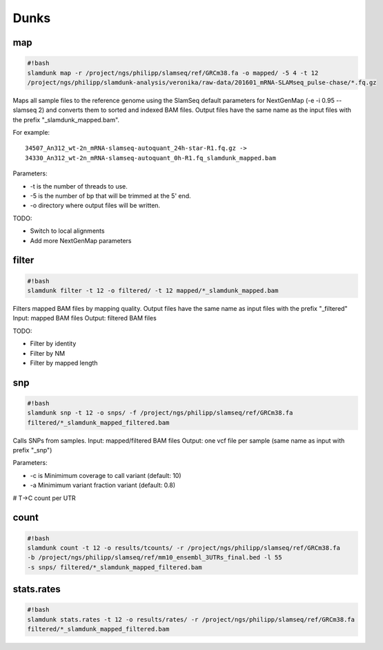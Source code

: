 Dunks
=====

map
^^^

.. code:: bash

    #!bash
    slamdunk map -r /project/ngs/philipp/slamseq/ref/GRCm38.fa -o mapped/ -5 4 -t 12 
    /project/ngs/philipp/slamdunk-analysis/veronika/raw-data/201601_mRNA-SLAMseq_pulse-chase/*.fq.gz

Maps all sample files to the reference genome using the SlamSeq default parameters for NextGenMap (-e -i 0.95 --slamseq 2) and converts them to sorted and indexed BAM files. Output files have the same name as the input files with the prefix "_slamdunk_mapped.bam".

For example::

    34507_An312_wt-2n_mRNA-slamseq-autoquant_24h-star-R1.fq.gz -> 
    34330_An312_wt-2n_mRNA-slamseq-autoquant_0h-R1.fq_slamdunk_mapped.bam


Parameters:

* -t is the number of threads to use.

* -5 is the number of bp that will be trimmed at the 5' end. 

* -o directory where output files will be written.


TODO:

* Switch to local alignments

* Add more NextGenMap parameters

filter
^^^^^^

.. code:: bash

    #!bash
    slamdunk filter -t 12 -o filtered/ -t 12 mapped/*_slamdunk_mapped.bam

Filters mapped BAM files by mapping quality. Output files have the same name as input files with the prefix "_filtered"
Input: mapped BAM files
Output: filtered BAM files

TODO:

* Filter by identity

* Filter by NM

* Filter by mapped length

snp
^^^

.. code:: bash

    #!bash
    slamdunk snp -t 12 -o snps/ -f /project/ngs/philipp/slamseq/ref/GRCm38.fa 
    filtered/*_slamdunk_mapped_filtered.bam

Calls SNPs from samples.
Input: mapped/filtered BAM files
Output: one vcf file per sample (same name as input with prefix "_snp")

Parameters:

* -c is Minimimum coverage to call variant (default: 10)

* -a Minimimum variant fraction variant (default: 0.8)

# T->C count per UTR

count
^^^^^

.. code:: bash

    #!bash
    slamdunk count -t 12 -o results/tcounts/ -r /project/ngs/philipp/slamseq/ref/GRCm38.fa 
    -b /project/ngs/philipp/slamseq/ref/mm10_ensembl_3UTRs_final.bed -l 55 
    -s snps/ filtered/*_slamdunk_mapped_filtered.bam


stats.rates
^^^^^^^^^^^

.. code:: bash

    #!bash
    slamdunk stats.rates -t 12 -o results/rates/ -r /project/ngs/philipp/slamseq/ref/GRCm38.fa 
    filtered/*_slamdunk_mapped_filtered.bam
